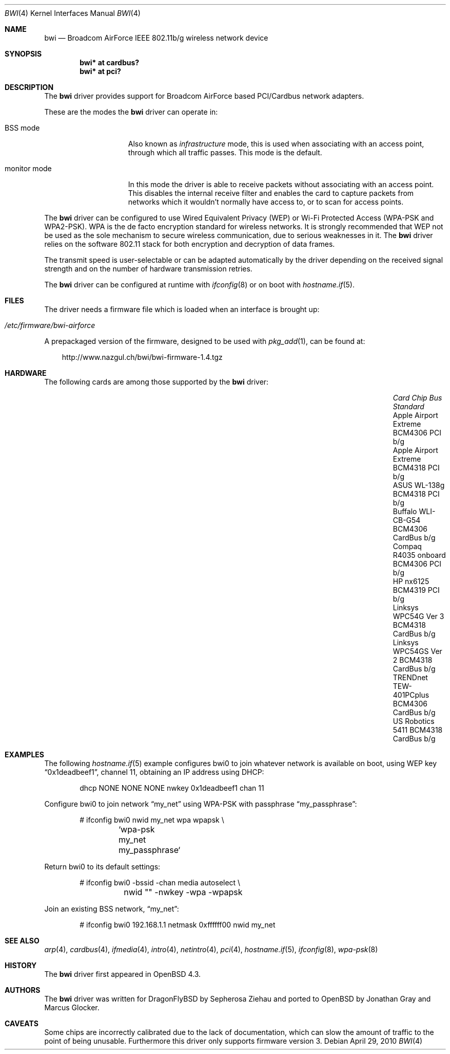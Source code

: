 .\" $OpenBSD: bwi.4,v 1.28 2010/04/29 09:20:17 jmc Exp $
.\"
.\" Copyright (c) 2007 Marcus Glocker <mglocker@openbsd.org>
.\"
.\" Permission to use, copy, modify, and distribute this software for any
.\" purpose with or without fee is hereby granted, provided that the above
.\" copyright notice and this permission notice appear in all copies.
.\"
.\" THE SOFTWARE IS PROVIDED "AS IS" AND THE AUTHOR DISCLAIMS ALL WARRANTIES
.\" WITH REGARD TO THIS SOFTWARE INCLUDING ALL IMPLIED WARRANTIES OF
.\" MERCHANTABILITY AND FITNESS. IN NO EVENT SHALL THE AUTHOR BE LIABLE FOR
.\" ANY SPECIAL, DIRECT, INDIRECT, OR CONSEQUENTIAL DAMAGES OR ANY DAMAGES
.\" WHATSOEVER RESULTING FROM LOSS OF USE, DATA OR PROFITS, WHETHER IN AN
.\" ACTION OF CONTRACT, NEGLIGENCE OR OTHER TORTIOUS ACTION, ARISING OUT OF
.\" OR IN CONNECTION WITH THE USE OR PERFORMANCE OF THIS SOFTWARE.
.\"
.Dd $Mdocdate: April 29 2010 $
.Dt BWI 4
.Os
.Sh NAME
.Nm bwi
.Nd Broadcom AirForce IEEE 802.11b/g wireless network device
.Sh SYNOPSIS
.Cd "bwi* at cardbus?"
.Cd "bwi* at pci?"
.Sh DESCRIPTION
The
.Nm
driver provides support for Broadcom AirForce based
PCI/Cardbus network adapters.
.Pp
These are the modes the
.Nm
driver can operate in:
.Bl -tag -width "IBSS-masterXX"
.It BSS mode
Also known as
.Em infrastructure
mode, this is used when associating with an access point, through
which all traffic passes.
This mode is the default.
.\" .It IBSS mode
.\" Also known as
.\" .Em IEEE ad-hoc
.\" mode or
.\" .Em peer-to-peer
.\" mode.
.\" This is the standardized method of operating without an access point.
.\" Stations associate with a service set.
.\" However, actual connections between stations are peer-to-peer.
.\" .It Host AP
.\" In this mode the driver acts as an access point (base station)
.\" for other cards.
.It monitor mode
In this mode the driver is able to receive packets without
associating with an access point.
This disables the internal receive filter and enables the card to
capture packets from networks which it wouldn't normally have access to,
or to scan for access points.
.El
.Pp
The
.Nm
driver can be configured to use
Wired Equivalent Privacy (WEP) or
Wi-Fi Protected Access (WPA-PSK and WPA2-PSK).
WPA is the de facto encryption standard for wireless networks.
It is strongly recommended that WEP
not be used as the sole mechanism
to secure wireless communication,
due to serious weaknesses in it.
The
.Nm
driver relies on the software 802.11 stack for both encryption and decryption
of data frames.
.Pp
The transmit speed is user-selectable or can be adapted automatically by the
driver depending on the received signal strength and on the number of hardware
transmission retries.
.Pp
The
.Nm
driver can be configured at runtime with
.Xr ifconfig 8
or on boot with
.Xr hostname.if 5 .
.Sh FILES
The driver needs a firmware file which is loaded when an interface is
brought up:
.Pp
.Bl -tag -width Ds -offset indent -compact
.It Pa /etc/firmware/bwi-airforce
.El
.\".Pp
.\"These firmware files are not free because Broadcom refuses
.\"to grant distribution rights.
.\"As a result, even though
.\".Ox
.\"includes the driver, the firmware files cannot be included and
.\"users have to download these files on their own.
.Pp
A prepackaged version of the firmware, designed to be used with
.Xr pkg_add 1 ,
can be found at:
.Bd -literal -offset 3n
http://www.nazgul.ch/bwi/bwi-firmware-1.4.tgz
.Ed
.Sh HARDWARE
The following cards are among those supported by the
.Nm
driver:
.Pp
.Bl -column -compact "Apple Airport Extreme" "BCM4306" "CardBus" "a/b/g" -offset 6n
.It Em "Card	Chip	Bus	Standard"
.It Apple Airport Extreme	BCM4306	PCI	b/g
.It Apple Airport Extreme	BCM4318	PCI	b/g
.It ASUS WL-138g	BCM4318	PCI	b/g
.It Buffalo WLI-CB-G54	BCM4306	CardBus	b/g
.It Compaq R4035 onboard	BCM4306	PCI	b/g
.It HP nx6125	BCM4319	PCI	b/g
.It Linksys WPC54G Ver 3	BCM4318	CardBus	b/g
.It Linksys WPC54GS Ver 2	BCM4318	CardBus	b/g
.It TRENDnet TEW-401PCplus	BCM4306	CardBus	b/g
.It US Robotics 5411	BCM4318	CardBus	b/g
.El
.Sh EXAMPLES
The following
.Xr hostname.if 5
example configures bwi0 to join whatever network is available on boot,
using WEP key
.Dq 0x1deadbeef1 ,
channel 11, obtaining an IP address using DHCP:
.Bd -literal -offset indent
dhcp NONE NONE NONE nwkey 0x1deadbeef1 chan 11
.\".Ed
.\".Pp
.\"The following
.\".Xr hostname.if 5
.\"example creates a host-based access point on boot:
.\".Bd -literal -offset indent
.\"inet 192.168.1.1 255.255.255.0 NONE media autoselect \e
.\"	mediaopt hostap nwid my_net chan 11
.Ed
.Pp
Configure bwi0 to join network
.Dq my_net
using WPA-PSK with passphrase
.Dq my_passphrase :
.Bd -literal -offset indent
# ifconfig bwi0 nwid my_net wpa wpapsk \e
	`wpa-psk my_net my_passphrase`
.Ed
.Pp
Return bwi0 to its default settings:
.Bd -literal -offset indent
# ifconfig bwi0 -bssid -chan media autoselect \e
	nwid "" -nwkey -wpa -wpapsk
.Ed
.Pp
Join an existing BSS network,
.Dq my_net :
.Bd -literal -offset indent
# ifconfig bwi0 192.168.1.1 netmask 0xffffff00 nwid my_net
.Ed
.Sh SEE ALSO
.Xr arp 4 ,
.Xr cardbus 4 ,
.Xr ifmedia 4 ,
.Xr intro 4 ,
.Xr netintro 4 ,
.Xr pci 4 ,
.Xr hostname.if 5 ,
.\".Xr hostapd 8 ,
.Xr ifconfig 8 ,
.Xr wpa-psk 8
.Sh HISTORY
The
.Nm
driver first appeared in
.Ox 4.3 .
.Sh AUTHORS
.An -nosplit
The
.Nm
driver was written for DragonFlyBSD by Sepherosa Ziehau and ported to OpenBSD
by
.An Jonathan Gray
and
.An Marcus Glocker .
.Sh CAVEATS
Some chips are incorrectly calibrated due to the lack of documentation,
which can slow the amount of traffic to the point of being unusable.
Furthermore this driver only supports firmware version 3.
